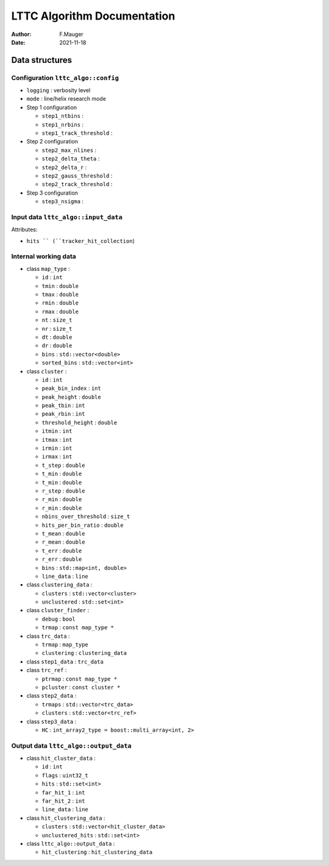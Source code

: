 ====================================================
LTTC Algorithm Documentation
====================================================

:author: F.Mauger
:date: 2021-11-18


Data structures
==================

Configuration ``lttc_algo::config`` 
---------------------------------------

* ``logging`` : verbosity level
* ``mode`` : line/helix research mode
* Step 1 configuration

  * ``step1_ntbins`` :
  * ``step1_nrbins`` :
  * ``step1_track_threshold`` :
  
* Step 2 configuration

  * ``step2_max_nlines`` :
  * ``step2_delta_theta`` :
  * ``step2_delta_r`` :
  * ``step2_gauss_threshold`` :
  * ``step2_track_threshold`` :
  
* Step 3 configuration
 
  * ``step3_nsigma`` :



Input data ``lttc_algo::input_data`` 
---------------------------------------

Attributes:

* ``hits `` (``tracker_hit_collection``)


Internal working data
----------------------------------------
   
* class ``map_type`` :
   
  * ``id`` : ``int``
  * ``tmin`` : ``double``
  * ``tmax`` : ``double``
  * ``rmin`` : ``double``
  * ``rmax`` : ``double``
  * ``nt`` : ``size_t``
  * ``nr`` : ``size_t``
  * ``dt`` : ``double``
  * ``dr`` : ``double``
  * ``bins`` : ``std::vector<double>``
  * ``sorted_bins`` : ``std::vector<int>``
    
* class ``cluster`` :
   
  * ``id`` : ``int``
  * ``peak_bin_index`` : ``int``
  * ``peak_height`` : ``double``
  * ``peak_tbin`` : ``int``
  * ``peak_rbin`` : ``int``
  * ``threshold_height`` : ``double``
  * ``itmin`` : ``int``
  * ``itmax`` : ``int``
  * ``irmin`` : ``int``
  * ``irmax`` : ``int``
  * ``t_step`` : ``double``
  * ``t_min`` : ``double``
  * ``t_min`` : ``double``
  * ``r_step`` : ``double``
  * ``r_min`` : ``double``
  * ``r_min`` : ``double``
  * ``nbins_over_threshold`` : ``size_t``
  * ``hits_per_bin_ratio`` : ``double``
  * ``t_mean`` : ``double``
  * ``r_mean`` : ``double``
  * ``t_err`` : ``double``
  * ``r_err`` : ``double``
  * ``bins`` : ``std::map<int, double>``
  * ``line_data`` : ``line``
    
* class ``clustering_data`` :
   
  * ``clusters`` : ``std::vector<cluster>``
  * ``unclustered`` : ``std::set<int>``
   
* class ``cluster_finder`` :
   
  * ``debug`` : ``bool``
  * ``trmap`` : ``const map_type *``
   
* class ``trc_data`` :
  
  * ``trmap`` : ``map_type``
  * ``clustering`` : ``clustering_data``
   
* class ``step1_data`` : ``trc_data``
  
* class ``trc_ref`` :
 
  * ``ptrmap`` : ``const map_type *``
  * ``pcluster`` : ``const cluster *``
   
* class ``step2_data`` :
 
  * ``trmaps`` : ``std::vector<trc_data>``
  * ``clusters`` : ``std::vector<trc_ref>``
   
* class ``step3_data`` :
 
  * ``HC`` : ``int_array2_type = boost::multi_array<int, 2>``
   
.. * class ``cluster_data`` :
..
..  * ``ref`` : ``trc_ref``
..  * ``hits`` : ``std::set<int>``


Output data ``lttc_algo::output_data`` 
---------------------------------------
 
* class ``hit_cluster_data`` :

  * ``id`` : ``int``
  * ``flags`` : ``uint32_t``
  * ``hits`` : ``std::set<int>``
  * ``far_hit_1`` : ``int``
  * ``far_hit_2`` : ``int``
  * ``line_data`` : ``line``
    
   
* class ``hit_clustering_data`` :

  * ``clusters`` :  ``std::vector<hit_cluster_data>``
  * ``unclustered_hits`` :  ``std::set<int>`` 

    
* class ``lttc_algo::output_data`` :
    
  * ``hit_clustering`` : ``hit_clustering_data``


.. end

